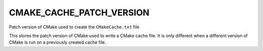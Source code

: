 CMAKE_CACHE_PATCH_VERSION
-------------------------

Patch version of CMake used to create the ``CMakeCache.txt`` file

This stores the patch version of CMake used to write a CMake cache
file.  It is only different when a different version of CMake is run
on a previously created cache file.
